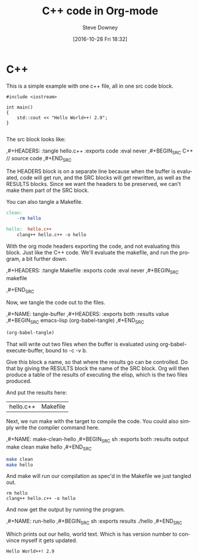 #+DATE: [2016-10-28 Fri 18:32]
#+AUTHOR: Steve Downey
#+TITLE: C++ code in Org-mode
#+email: sdowney@gmail.com
#+BABEL: :results output graphics :tangle yes

#+OPTIONS: ':nil *:t -:t ::t <:t H:3 \n:nil ^:t arch:headline author:t c:nil
#+OPTIONS: creator:comment d:(not "LOGBOOK") date:t e:t email:nil f:t inline:t
#+OPTIONS: num:t p:nil pri:nil stat:t tags:t tasks:t tex:t timestamp:t toc:nil
#+OPTIONS: todo:t |:t
#+CREATOR: Emacs 24.5.1 (Org mode 8.2.10)
#+DESCRIPTION:
#+EXCLUDE_TAGS: noexport
#+KEYWORDS:
#+LANGUAGE: en
#+SELECT_TAGS: export

* C++
This is a simple example with one c++ file, all in one src code block.

#+HEADERS: :tangle hello.c++ :exports code :eval never
#+BEGIN_SRC C++
#include <iostream>

int main()
{
    std::cout << "Hello World++! 2.9";
}

#+END_SRC


The src block looks like:
#+BEGIN_EXAMPLE org
    ,#+HEADERS: :tangle hello.c++ :exports code :eval never
    ,#+BEGIN_SRC C++
    // source code
    ,#+END_SRC
#+END_EXAMPLE

The HEADERS block is on a separate line because when the buffer is evaluated, code will get run, and the SRC blocks will get rewritten, as well as the RESULTS blocks. Since we want the headers to be preserved, we can't make them part of the SRC block.

You can also tangle a Makefile.

#+HEADERS: :tangle Makefile :exports code :eval never
#+BEGIN_SRC makefile
clean:
	-rm hello

hello:	hello.c++
	clang++ hello.c++ -o hello

#+END_SRC

With the org mode headers exporting the code, and not evaluating this block. Just like the C++ code. We'll evaluate the makefile, and run the program, a bit further down.

#+BEGIN_EXAMPLE org
    ,#+HEADERS: :tangle Makefile :exports code :eval never
    ,#+BEGIN_SRC makefile
    # Makefile
    ,#+END_SRC
#+END_EXAMPLE

Now, we tangle the code out to the files.

#+BEGIN_EXAMPLE org
    ,#+NAME: tangle-buffer
    ,#+HEADERS: :exports both :results value
    ,#+BEGIN_SRC emacs-lisp
    (org-babel-tangle)
    ,#+END_SRC
#+END_EXAMPLE

#+NAME: tangle-buffer
#+HEADERS: :exports both :results value
#+BEGIN_SRC emacs-lisp
(org-babel-tangle)
#+END_SRC

That will write out two files when the buffer is evaluated using org-babel-execute-buffer, bound to \C-c \C-v b.

Give this block a name, so that where the results go can be controlled. Do that by giving the RESULTS block the name of the SRC block. Org will then produce a table of the results of executing the elisp, which is the two files produced.

And put the results here:
#+RESULTS: tangle-buffer
| hello.c++ | Makefile |


Next, we run make with the target to compile the code. You could also simply write the compiler command here.
#+BEGIN_EXAMPLE org
    ,#+NAME: make-clean-hello
    ,#+BEGIN_SRC sh :exports both :results output
    make clean
    make hello
    ,#+END_SRC
#+END_EXAMPLE

#+NAME: make-clean-hello
#+BEGIN_SRC sh :exports both :results output
make clean
make hello
#+END_SRC

And make will run our compilation as spec'd in the Makefile we just tangled out.
#+RESULTS: make-clean-hello
: rm hello
: clang++ hello.c++ -o hello


And now get the output by running the program.
#+BEGIN_EXAMPLE org
    ,#+NAME: run-hello
    ,#+BEGIN_SRC sh :exports results
    ./hello
    ,#+END_SRC
#+END_EXAMPLE

#+NAME: run-hello
#+BEGIN_SRC sh :exports results
./hello
#+END_SRC

Which prints out our hello, world text. Which is has version number to convince myself it gets updated.
#+RESULTS: run-hello
: Hello World++! 2.9
